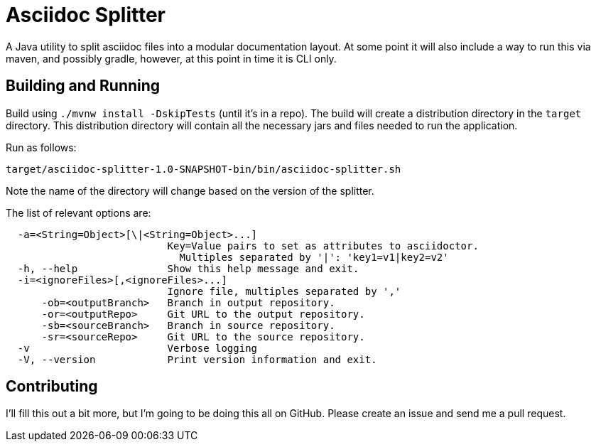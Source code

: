 = Asciidoc Splitter

A Java utility to split asciidoc files into a modular documentation layout.
At some point it will also include a way to run this via maven, and possibly gradle, however, at this point in time it is CLI only.

== Building and Running

Build using `./mvnw install -DskipTests` (until it's in a repo).
The build will create a distribution directory in the `target` directory.
This distribution directory will contain all the necessary jars and files needed to run the application.

Run as follows:

[source]
----
target/asciidoc-splitter-1.0-SNAPSHOT-bin/bin/asciidoc-splitter.sh
----

Note the name of the directory will change based on the version of the splitter.

The list of relevant options are:

[source,bash]
----
  -a=<String=Object>[\|<String=Object>...]
                           Key=Value pairs to set as attributes to asciidoctor.
                             Multiples separated by '|': 'key1=v1|key2=v2'
  -h, --help               Show this help message and exit.
  -i=<ignoreFiles>[,<ignoreFiles>...]
                           Ignore file, multiples separated by ','
      -ob=<outputBranch>   Branch in output repository.
      -or=<outputRepo>     Git URL to the output repository.
      -sb=<sourceBranch>   Branch in source repository.
      -sr=<sourceRepo>     Git URL to the source repository.
  -v                       Verbose logging
  -V, --version            Print version information and exit.
----

== Contributing

I'll fill this out a bit more, but I'm going to be doing this all on GitHub.
Please create an issue and send me a pull request.

